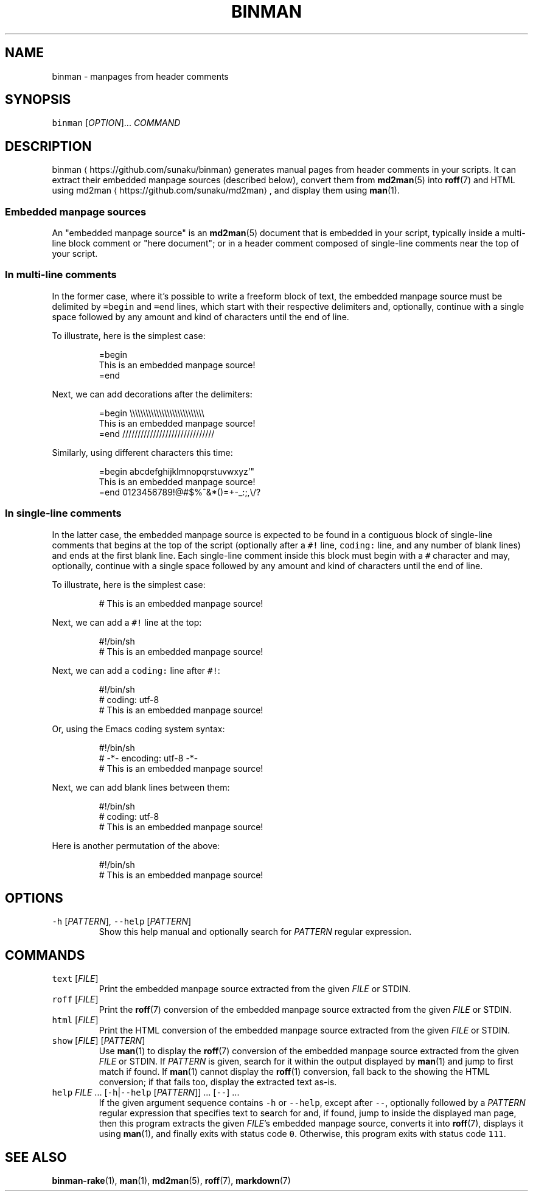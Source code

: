 .TH BINMAN 1 2016\-02\-13 5.0.1
.SH NAME
.PP
binman \- manpages from header comments
.SH SYNOPSIS
.PP
\fB\fCbinman\fR [\fIOPTION\fP]... \fICOMMAND\fP
.SH DESCRIPTION
.PP
binman \[la]https://github.com/sunaku/binman\[ra] generates manual pages from header comments in your scripts.  It can
extract their embedded manpage sources (described below), convert them from
.BR md2man (5) 
into 
.BR roff (7) 
and HTML using md2man \[la]https://github.com/sunaku/md2man\[ra], and display them using 
.BR man (1).
.SS Embedded manpage sources
.PP
An "embedded manpage source" is an 
.BR md2man (5) 
document that is embedded in your
script, typically inside a multi\-line block comment or "here document"; or in
a header comment composed of single\-line comments near the top of your script.
.SS In multi\-line comments
.PP
In the former case, where it's possible to write a freeform block of text, the
embedded manpage source must be delimited by \fB\fC=begin\fR and \fB\fC=end\fR lines, which
start with their respective delimiters and, optionally, continue with a single
space followed by any amount and kind of characters until the end of line.
.PP
To illustrate, here is the simplest case:
.PP
.RS
.nf
=begin
This is an embedded manpage source!
=end
.fi
.RE
.PP
Next, we can add decorations after the delimiters:
.PP
.RS
.nf
=begin \\\\\\\\\\\\\\\\\\\\\\\\\\\\\\\\\\\\\\\\\\\\\\\\\\\\\\\\
This is an embedded manpage source!
=end //////////////////////////////
.fi
.RE
.PP
Similarly, using different characters this time:
.PP
.RS
.nf
=begin abcdefghijklmnopqrstuvwxyz'"
This is an embedded manpage source!
=end 0123456789!@#$%^&*()=+\-_:;,\\/?
.fi
.RE
.SS In single\-line comments
.PP
In the latter case, the embedded manpage source is expected to be found in a
contiguous block of single\-line comments that begins at the top of the script
(optionally after a \fB\fC#!\fR line, \fB\fCcoding:\fR line, and any number of blank lines)
and ends at the first blank line.  Each single\-line comment inside this block
must begin with a \fB\fC#\fR character and may, optionally, continue with a single
space followed by any amount and kind of characters until the end of line.
.PP
To illustrate, here is the simplest case:
.PP
.RS
.nf
# This is an embedded manpage source!
.fi
.RE
.PP
Next, we can add a \fB\fC#!\fR line at the top:
.PP
.RS
.nf
#!/bin/sh
# This is an embedded manpage source!
.fi
.RE
.PP
Next, we can add a \fB\fCcoding:\fR line after \fB\fC#!\fR:
.PP
.RS
.nf
#!/bin/sh
# coding: utf\-8
# This is an embedded manpage source!
.fi
.RE
.PP
Or, using the Emacs coding system syntax:
.PP
.RS
.nf
#!/bin/sh
# \-*\- encoding: utf\-8 \-*\-
# This is an embedded manpage source!
.fi
.RE
.PP
Next, we can add blank lines between them:
.PP
.RS
.nf
#!/bin/sh
# coding: utf\-8
# This is an embedded manpage source!
.fi
.RE
.PP
Here is another permutation of the above:
.PP
.RS
.nf
#!/bin/sh
# This is an embedded manpage source!
.fi
.RE
.SH OPTIONS
.TP
\fB\fC\-h\fR [\fIPATTERN\fP], \fB\fC\-\-help\fR [\fIPATTERN\fP]
Show this help manual and optionally search for \fIPATTERN\fP regular expression.
.SH COMMANDS
.TP
\fB\fCtext\fR [\fIFILE\fP]
Print the embedded manpage source extracted from the given \fIFILE\fP or STDIN.
.TP
\fB\fCroff\fR [\fIFILE\fP]
Print the 
.BR roff (7) 
conversion of the embedded manpage source extracted from
the given \fIFILE\fP or STDIN.
.TP
\fB\fChtml\fR [\fIFILE\fP]
Print the HTML conversion of the embedded manpage source extracted from
the given \fIFILE\fP or STDIN.
.TP
\fB\fCshow\fR [\fIFILE\fP] [\fIPATTERN\fP]
Use 
.BR man (1) 
to display the 
.BR roff (7) 
conversion of the embedded manpage source
extracted from the given \fIFILE\fP or STDIN.  If \fIPATTERN\fP is given, search for
it within the output displayed by 
.BR man (1) 
and jump to first match if found.
If 
.BR man (1) 
cannot display the 
.BR roff (1) 
conversion, fall back to the showing
the HTML conversion; if that fails too, display the extracted text as\-is.
.TP
\fB\fChelp\fR \fIFILE\fP ... [\fB\fC\-h\fR|\fB\fC\-\-help\fR [\fIPATTERN\fP]] ... [\fB\fC\-\-\fR] ...
If the given argument sequence contains \fB\fC\-h\fR or \fB\fC\-\-help\fR, except after
\fB\fC\-\-\fR, optionally followed by a \fIPATTERN\fP regular expression that specifies
text to search for and, if found, jump to inside the displayed man page,
then this program extracts the given \fIFILE\fP\&'s embedded manpage source,
converts it into 
.BR roff (7), 
displays it using 
.BR man (1), 
and finally exits with
status code \fB\fC0\fR\&.  Otherwise, this program exits with status code \fB\fC111\fR\&.
.SH SEE ALSO
.PP
.BR binman-rake (1), 
.BR man (1), 
.BR md2man (5), 
.BR roff (7), 
.BR markdown (7)
